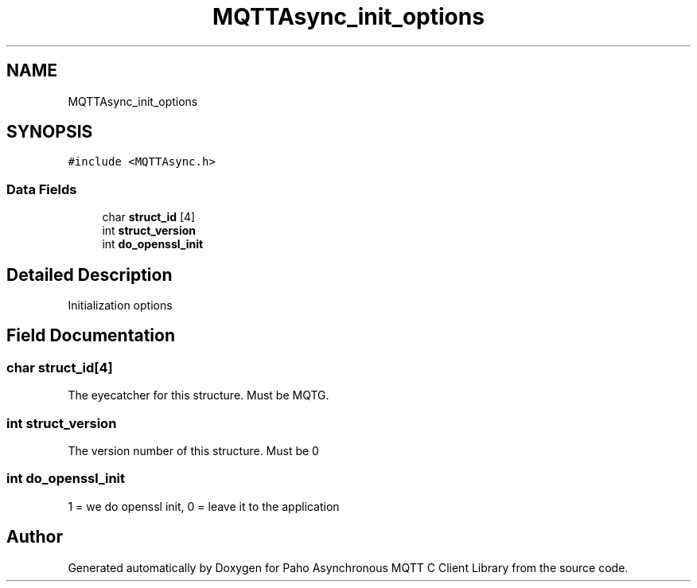 .TH "MQTTAsync_init_options" 3 "Sat Nov 21 2020" "Paho Asynchronous MQTT C Client Library" \" -*- nroff -*-
.ad l
.nh
.SH NAME
MQTTAsync_init_options
.SH SYNOPSIS
.br
.PP
.PP
\fC#include <MQTTAsync\&.h>\fP
.SS "Data Fields"

.in +1c
.ti -1c
.RI "char \fBstruct_id\fP [4]"
.br
.ti -1c
.RI "int \fBstruct_version\fP"
.br
.ti -1c
.RI "int \fBdo_openssl_init\fP"
.br
.in -1c
.SH "Detailed Description"
.PP 
Initialization options 
.SH "Field Documentation"
.PP 
.SS "char struct_id[4]"
The eyecatcher for this structure\&. Must be MQTG\&. 
.SS "int struct_version"
The version number of this structure\&. Must be 0 
.SS "int do_openssl_init"
1 = we do openssl init, 0 = leave it to the application 

.SH "Author"
.PP 
Generated automatically by Doxygen for Paho Asynchronous MQTT C Client Library from the source code\&.
